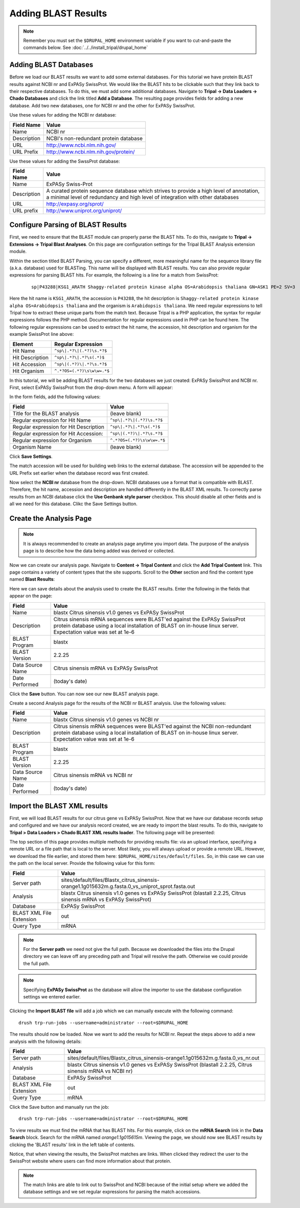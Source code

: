Adding BLAST Results
====================
.. note::

  Remember you must set the ``$DRUPAL_HOME`` environment variable if you want to cut-and-paste the commands below. See :doc:`../../install_tripal/drupal_home`


Adding BLAST Databases
----------------------

Before we load our BLAST results we want to add some external databases.  For this tutorial we have protein BLAST results against NCBI nr and ExPASy SwissProt.  We would like the BLAST hits to be clickable such that they link back to their respective databases. To do this, we must add some additional databases.  Navigate to **Tripal → Data Loaders → Chado Databases** and click the link titled **Add a Database**. The resulting page provides fields for adding a new database.  Add two new databases, one for NCBI nr and the other for ExPASy SwissProt.

Use these values for adding the NCBI nr database:

.. csv-table::
  :header: "Field Name", "Value"

  "Name", "NCBI nr"
  "Description", "NCBI's non-redundant protein database"
  "URL", "http://www.ncbi.nlm.nih.gov/"
  "URL Prefix", "http://www.ncbi.nlm.nih.gov/protein/"

Use these values for adding the SwssProt database:

.. csv-table::
  :header: "Field Name", "Value"

  "Name", "ExPASy Swiss-Prot"
  "Description", "A curated protein sequence database which strives to provide a high level of annotation, a minimal level of redundancy and high level of integration with other databases"
  "URL", "http://expasy.org/sprot/"
  "URL prefix", "http://www.uniprot.org/uniprot/"


Configure Parsing of BLAST Results
----------------------------------
First, we need to ensure that the BLAST module can properly parse the BLAST hits. To do this, navigate to **Tripal → Extensions → Tripal Blast Analyses**. On this page are configuration settings for the Tripal BLAST Analysis extension module.

Within the section titled BLAST Parsing, you can specify a different, more meaningful name for the sequence library file (a.k.a. database) used for BLASTing. This name will be displayed with BLAST results. You can also provide regular expressions for parsing BLAST hits. For example, the following is a line for a match from SwissProt:

  ::

    sp|P43288|KSG1_ARATH Shaggy-related protein kinase alpha OS=Arabidopsis thaliana GN=ASK1 PE=2 SV=3


Here the hit name is ``KSG1_ARATH``, the accession is ``P43288``, the hit description is ``Shaggy-related protein kinase alpha OS=Arabidopsis thaliana`` and the organism is ``Arabidopsis thaliana``. We need regular expressions to tell Tripal how to extract these unique parts from the match text. Because Tripal is a PHP application, the syntax for regular expressions follows the PHP method. Documentation for regular expressions used in PHP can be found here. The following regular expressions can be used to extract the hit name, the accession, hit description and organism for the example SwissProt line above:

.. csv-table::
  :header: "Element", "Regular Expression"

  "Hit Name", ``^sp\|.*?\|(.*?)\s.*?$``
  "Hit Description", ``^sp\|.*?\|.*?\s(.*)$``
  "Hit Accession", ``^sp\|(.*?)\|.*?\s.*?$``
  "Hit Organism", ``^.*?OS=(.*?)\s\w\w=.*$``

In this tutorial, we will be adding BLAST results for the two databases we just created: ExPASy SwissProt and NCBI nr. First, select ExPASy SwissProt from the drop-down menu. A form will appear:

.. image:: blast1.png

In the form fields, add the following values:

.. csv-table::
  :header: "Field", "Value"

  "Title for the BLAST analysis", "(leave blank)"
  "Regular expression for Hit Name", ``^sp\|.*?\|(.*?)\s.*?$``
  "Regular expression for Hit Description", ``^sp\|.*?\|.*?\s(.*)$``
  "Regular expression for Hit Accession:", ``^sp\|(.*?)\|.*?\s.*?$``
  "Regular expression for Organism", ``^.*?OS=(.*?)\s\w\w=.*$``
  "Organism Name", "(leave blank)"

Click **Save Settings**.

The match accession will be used for building web links to the external database. The accession will be appended to the URL Prefix set earlier when the database record was first created.

Now select the **NCBI nr** database from the drop-down. NCBI databases use a format that is compatible with BLAST. Therefore, the hit name, accession and description are handled differently in the BLAST XML results. To correctly parse results from an NCBI database click the **Use Genbank style parser** checkbox. This should disable all other fields and is all we need for this database.  Clikc the Save Settings button.

Create the Analysis Page
------------------------

.. note::

  It is always recommended to create an analysis page anytime you import data. The purpose of the analysis page is to describe how the data being added was derived or collected.

Now we can create our analysis page. Navigate to **Content → Tripal Content** and click the **Add Tripal Content** link. This page contains a variety of content types that the site supports.  Scroll to the **Other** section and find the content type named **Blast Results**:

.. image:: blast2.png

Here we can save details about the analysis used to create the BLAST results.  Enter the following in the fields that appear on the page:

.. csv-table::
  :header: "Field", "Value"

    "Name", "blastx Citrus sinensis v1.0 genes vs ExPASy SwissProt"
    "Description", "Citrus sinensis mRNA sequences were BLAST'ed against the ExPASy SwissProt protein database using a local installation of BLAST on in-house linux server. Expectation value was set at 1e-6"
    "BLAST Program", "blastx"
    "BLAST Version", "2.2.25"
    "Data Source Name ", "Citrus sinensis mRNA vs ExPASy SwissProt"
    "Date Performed", "(today's date)"

Click the **Save** button. You can now see our new BLAST analysis page.

.. image:: blast3.png

Create a second Analysis page for the results of the NCBI nr BLAST analysis. Use the following values:

.. csv-table::
  :header: "Field", "Value"

    "Name", "blastx Citrus sinensis v1.0 genes vs NCBI nr"
    "Description", "Citrus sinensis mRNA sequences were BLAST'ed against the NCBI non-redundant protein database using a local installation of BLAST on in-house linux server. Expectation value was set at 1e-6"
    "BLAST Program", "blastx"
    "BLAST Version", "2.2.25"
    "Data Source Name ", "Citrus sinensis mRNA vs NCBI nr"
    "Date Performed", "(today's date)"


Import the BLAST XML results
----------------------------
First, we will load BLAST results for our citrus gene vs ExPASy SwissProt.  Now that we have our database records setup and configured and we have our analysis record created, we are ready to import the blast results.  To do this, navigate to **Tripal > Data Loaders > Chado BLAST XML results loader**.  The following page will be presented:

.. image:: blast4.png

The top section of this page provides multiple methods for providing results file: via an upload interface, specifying a remote URL or a file path that is local to the server.  Most likely, you will always upload or provide a remote URL.  However, we download the file earlier, and stored them here: ``$DRUPAL_HOME/sites/default/files``.  So, in this case we can use the path on the local server.  Provide the following value for this form:

.. csv-table::
  :header: "Field", "Value"

  "Server path", "sites/default/files/Blastx_citrus_sinensis-orange1.1g015632m.g.fasta.0_vs_uniprot_sprot.fasta.out"
  "Analysis", "blastx Citrus sinensis v1.0 genes vs ExPASy SwissProt (blastall 2.2.25, Citrus sinensis mRNA vs ExPASy SwissProt)"
  "Database", "ExPASy SwissProt"
  "BLAST XML File Extension", "out"
  "Query Type", "mRNA"

.. note::

  For the **Server path** we need not give the full path.  Because we downloaded the files into the Drupal directory we can leave off any preceding path and Tripal will resolve the path.  Otherwise we could provide the full path.

.. note::

  Specifying **ExPASy SwissProt** as the database will allow the importer to use the database configuration settings we entered earlier.

Clicking the **Import BLAST file** will add a job which we can manually execute with the following command:

::

  drush trp-run-jobs --username=administrator --root=$DRUPAL_HOME

The results should now be loaded. Now we want to add the results for NCBI nr. Repeat the steps above to add a new analysis with the following details:

.. csv-table::
  :header: "Field", "Value"

  "Server path", "sites/default/files/Blastx_citrus_sinensis-orange1.1g015632m.g.fasta.0_vs_nr.out"
  "Analysis", "blastx Citrus sinensis v1.0 genes vs ExPASy SwissProt (blastall 2.2.25, Citrus sinensis mRNA vs NCBI nr)"
  "Database", "ExPASy SwissProt"
  "BLAST XML File Extension", "out"
  "Query Type", "mRNA"

Click the Save button and manually run the job:

::

  drush trp-run-jobs --username=administrator --root=$DRUPAL_HOME

To view results we must find the mRNA that has BLAST hits.  For this example, click on the **mRNA Search** link in the **Data Search** block.  Search for the mRNA named `orange1.1g015615m`.  Viewing the page, we should now see BLAST results by clicking the 'BLAST results' link in the left table of contents.

.. image:: blast5.png

Notice, that when viewing the results, the SwissProt matches are links.  When clicked they redirect the user to the SwissProt website where users can find more information about that protein.

.. image:: blast6.png

.. note::

  The match links are able to link out to SwissProt and NCBI because of the initial setup where we added the database settings and we set regular expressions for parsing the match accessions.
